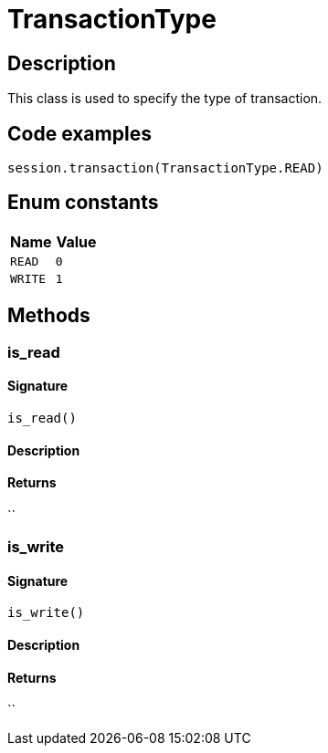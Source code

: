 [#_TransactionType]
= TransactionType

== Description

This class is used to specify the type of transaction.

== Code examples

[source,python]
----
session.transaction(TransactionType.READ)
----

// tag::enum_constants[]
== Enum constants

[options="header"]
|===
|Name |Value 
a| `READ` a| `0`
a| `WRITE` a| `1`
|===
// end::enum_constants[]

== Methods

// tag::methods[]
[#_is_read]
=== is_read

==== Signature

[source,python]
----
is_read()
----

==== Description



==== Returns

``

[#_is_write]
=== is_write

==== Signature

[source,python]
----
is_write()
----

==== Description



==== Returns

``

// end::methods[]
